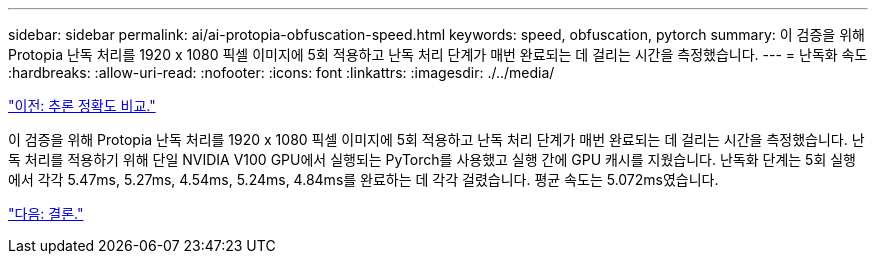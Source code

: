 ---
sidebar: sidebar 
permalink: ai/ai-protopia-obfuscation-speed.html 
keywords: speed, obfuscation, pytorch 
summary: 이 검증을 위해 Protopia 난독 처리를 1920 x 1080 픽셀 이미지에 5회 적용하고 난독 처리 단계가 매번 완료되는 데 걸리는 시간을 측정했습니다. 
---
= 난독화 속도
:hardbreaks:
:allow-uri-read: 
:nofooter: 
:icons: font
:linkattrs: 
:imagesdir: ./../media/


link:ai-protopia-inferencing-accuracy-comparison.html["이전: 추론 정확도 비교."]

이 검증을 위해 Protopia 난독 처리를 1920 x 1080 픽셀 이미지에 5회 적용하고 난독 처리 단계가 매번 완료되는 데 걸리는 시간을 측정했습니다. 난독 처리를 적용하기 위해 단일 NVIDIA V100 GPU에서 실행되는 PyTorch를 사용했고 실행 간에 GPU 캐시를 지웠습니다. 난독화 단계는 5회 실행에서 각각 5.47ms, 5.27ms, 4.54ms, 5.24ms, 4.84ms를 완료하는 데 각각 걸렸습니다. 평균 속도는 5.072ms였습니다.

link:ai-protopia-conclusion.html["다음: 결론."]
